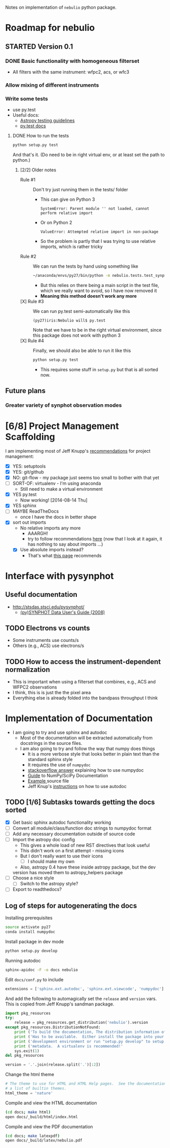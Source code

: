 #+SEQ_TODO: TODO(t) STARTED(s) WAITING(w@) | DONE(d) CANCELED(c@)
#+OPTIONS: ^:{}   
Notes on implementation of =nebulio= python package.


* Roadmap for nebulio

** STARTED Version 0.1

*** DONE Basic functionality with homogeneous filterset
CLOSED: [2014-08-06 Wed 13:35]
+ All filters with the same instrument: wfpc2, acs, or wfc3

*** Allow mixing of different instruments

*** Write some tests
:LOGBOOK:
CLOCK: [2014-08-13 Wed 12:19]--[2014-08-13 Wed 13:04] =>  0:45
:END:
+ use py.test
+ Useful docs:
  + [[http://astropy.readthedocs.org/en/latest/development/testguide.html][Astropy testing guidelines]]
  + [[http://pytest.org/latest/getting-started.html][py.test docs]]
**** DONE How to run the tests
CLOSED: [2014-08-14 Thu 22:52]
:LOGBOOK:
CLOCK: [2014-08-14 Thu 17:57]--[2014-08-14 Thu 22:52] =>  4:55
:END:
#+BEGIN_SRC sh
python setup.py test
#+END_SRC
And that's it. (Do need to be in right virtual env, or at least set the path to python.)
***** [2/2] Older notes 
+ Rule #1 :: Don't try just running them in the tests/ folder
  + This can give on Python 3
    #+BEGIN_EXAMPLE
    SystemError: Parent module '' not loaded, cannot perform relative import
    #+END_EXAMPLE
  + Or on Python 2
    #+BEGIN_EXAMPLE
    ValueError: Attempted relative import in non-package
    #+END_EXAMPLE
  + So the problem is partly that I was trying to use relative imports, which is rather tricky
+ Rule #2 :: We can run the tests by hand using something like
  #+BEGIN_SRC sh
  ~/anaconda/envs/py27/bin/python -m nebulio.tests.test_synphot
  #+END_SRC
  + But this relies on there being a main script in the test file, which we really want to avoid, so I have now removed it
  + *Meaning this method doesn't work any more* 
+ [X] Rule #3 :: We can run py.test semi-automatically like this
  #+BEGIN_EXAMPLE
  (py27)iris:Nebulio will$ py.test
  #+END_EXAMPLE
  Note that we have to be in the right virtual environment, since this package does not work with python 3
+ [X] Rule #4 :: Finally, we should also be able to run it like this
  #+BEGIN_SRC sh
  python setup.py test
  #+END_SRC
  + This requires some stuff in =setup.py= but that is all sorted now. 

** Future plans
*** Greater variety of synphot observation modes
* [6/8] Project Management Scaffolding
:LOGBOOK:
CLOCK: [2014-08-13 Wed 13:04]--[2014-08-13 Wed 17:57] =>  4:53
:END:
I am implementing most of Jeff Knupp's [[http://www.jeffknupp.com/blog/2013/08/16/open-sourcing-a-python-project-the-right-way/][recommendations]] for project
  management:
- [X] YES: setuptools
- [X] YES: git/github
- [X] NO: git-flow - my package just seems too small to bother with that yet
- [ ] SORT-OF: virtualenv - I'm using anaconda
  - Still need to make a virtual environment
- [X] YES py.test
  - Now working! [2014-08-14 Thu]
- [X] YES sphinx
- [ ] MAYBE ReadTheDocs
  - once I have the docs in better shape
- [X] sort out imports
  - No relative imports any more 
    - AAARGH!
    - try to follow recommendations [[http://guide.python-distribute.org/creation.html][here]] (now that I look at it again, it has nothing to say about imports ...)
  - [X] Use absolute imports instead?
    - That's what [[http://blog.habnab.it/blog/2013/07/21/python-packages-and-you/][this page]] recommends


* Interface with pysynphot

** Useful documentation
+ http://stsdas.stsci.edu/pysynphot/
  + [[http://www.stsci.edu/hst/HST_overview/documents/synphot/hst_synphot_cover.html][(py)SYNPHOT Data User's Guide (2008)]]


** TODO Electrons vs counts
+ Some instruments use counts/s
+ Others (e.g., ACS) use electrons/s
  
** TODO How to access the instrument-dependent normalization
:LOGBOOK:
CLOCK: [2014-08-13 Wed 10:30]--[2014-08-13 Wed 10:50] =>  0:20
:END:
+ This is important when using a filterset that combines, e.g., ACS
  and WFPC2 observations
+ I think, this is is just the the pixel area
+ Everything else is already folded into the bandpass throughput I think

* Implementation of Documentation
:LOGBOOK:
- Note taken on [2014-08-04 Mon 13:06] \\
  This is all new to me and is causing some pain
CLOCK: [2014-08-04 Mon 11:14]--[2014-08-04 Mon 13:06] =>  1:52
:END:
+ I am going to try and use sphinx and autodoc
  + Most of the documentation will be extracted automatically from docstrings in the source files.
  + I am also going to try and follow the way that numpy does things
    + It is a more verbose style that looks better in plain text than the standard sphinx style
    + It requires the use of =numpydoc=
    + [[http://stackoverflow.com/questions/17397483/how-does-numpy-process-docstrings-into-sphinx-documentation-for-parameters][stackoverflow answer]] explaining how to use numpydoc
    + [[https://github.com/numpy/numpy/blob/master/doc/HOWTO_DOCUMENT.rst.txt][Guide]] to NumPy/SciPy Documentation
    + [[https://github.com/numpy/numpy/blob/master/doc/example.py][Example ]]source file
    + Jeff Knup's [[http://www.jeffknupp.com/blog/2013/08/16/open-sourcing-a-python-project-the-right-way/][instructions]] on how to use autodoc
** TODO [1/6] Subtasks towards getting the docs sorted
:LOGBOOK:
CLOCK: [2014-08-04 Mon 13:43]--[2014-08-04 Mon 14:43] =>  1:00
CLOCK: [2014-08-04 Mon 13:06]--[2014-08-04 Mon 13:43] =>  0:37
:END:
+ [X] Get basic sphinx autodoc functionality working
+ [-] Convert all module/class/function doc strings to numpydoc format
+ [ ] Add any necessary documentation outside of source code
+ [ ] Import the astropy doc config
  + This gives a whole load of new RST directives that look useful
  + This didn't work on a first attempt - missing icons
  + But I don't really want to use their icons
    + [ ] I should make my own
  + Also, astropy 0.4 have these inside astropy package, but the dev
  version has moved them to astropy_helpers package
+ [ ] Choose a nice style
  + [ ] Switch to the astropy style?
+ [ ] Export to readthedocs?
** Log of steps for autogenerating the docs
Installing prerequisites
#+BEGIN_SRC sh
source activate py27
conda install numpydoc
#+END_SRC

Install package in dev mode
#+BEGIN_SRC sh
python setup.py develop
#+END_SRC

Running autodoc
#+BEGIN_SRC sh
sphinx-apidoc -F -o docs nebulio
#+END_SRC

Edit =docs/conf.py= to include
#+BEGIN_SRC python
extensions = ['sphinx.ext.autodoc', 'sphinx.ext.viewcode', 'numpydoc']
#+END_SRC

And add the following to automagically set the =release= and =version= vars.  This is copied from Jeff Knupp's sandman package. 

#+BEGIN_SRC python
import pkg_resources
try:
    release = pkg_resources.get_distribution('nebulio').version
except pkg_resources.DistributionNotFound:
    print ('To build the documentation, The distribution information of sandman') 
    print ('Has to be available.  Either install the package into your'         ) 
    print ('development environment or run "setup.py develop" to setup the'     ) 
    print ('metadata.  A virtualenv is recommended!'                            ) 
    sys.exit(1)
del pkg_resources

version = '.'.join(release.split('.')[:2])
#+END_SRC

Change the html theme
#+BEGIN_SRC python
# The theme to use for HTML and HTML Help pages.  See the documentation for
# a list of builtin themes.
html_theme = 'nature'
#+END_SRC

Compile and view the HTML documentation
#+BEGIN_SRC sh
(cd docs; make html)
open docs/_build/html/index.html
#+END_SRC

Compile and view the PDF documentation
#+BEGIN_SRC sh
(cd docs; make latexpdf)
open docs/_build/latex/nebulio.pdf
#+END_SRC

